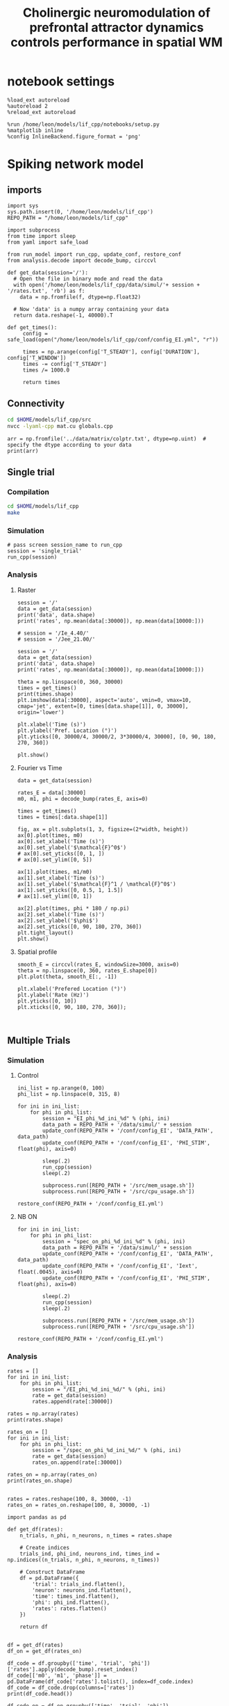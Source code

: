 #+STARTUP: fold
#+TITLE: Cholinergic neuromodulation of prefrontal attractor dynamics controls performance in spatial WM
#+PROPERTY: header-args:ipython :results both :exports both :async yes :session dual_data :kernel dual_data

* notebook settings
#+begin_src ipython
  %load_ext autoreload
  %autoreload 2
  %reload_ext autoreload

  %run /home/leon/models/lif_cpp/notebooks/setup.py
  %matplotlib inline
  %config InlineBackend.figure_format = 'png'
#+end_src

#+RESULTS:
: The autoreload extension is already loaded. To reload it, use:
:   %reload_ext autoreload
: Python exe
: /home/leon/mambaforge/envs/dual_data/bin/python

* Spiking network model
** imports
#+begin_src ipython
  import sys
  sys.path.insert(0, '/home/leon/models/lif_cpp')  
  REPO_PATH = "/home/leon/models/lif_cpp"
#+end_src

#+RESULTS:

#+begin_src ipython
  import subprocess
  from time import sleep
  from yaml import safe_load

  from run_model import run_cpp, update_conf, restore_conf
  from analysis.decode import decode_bump, circcvl
#+end_src

#+RESULTS:

#+begin_src ipython
  def get_data(session='/'):
    # Open the file in binary mode and read the data
    with open('/home/leon/models/lif_cpp/data/simul/'+ session + '/rates.txt', 'rb') as f:
      data = np.fromfile(f, dtype=np.float32)
      
    # Now 'data' is a numpy array containing your data
    return data.reshape(-1, 40000).T
 #+end_src

#+RESULTS:

#+begin_src ipython
  def get_times():
       config = safe_load(open("/home/leon/models/lif_cpp/conf/config_EI.yml", "r"))

       times = np.arange(config['T_STEADY'], config['DURATION'], config['T_WINDOW'])
       times -= config['T_STEADY']
       times /= 1000.0
       
       return times
#+end_src

#+RESULTS:
** Connectivity
#+begin_src sh
  cd $HOME/models/lif_cpp/src
  nvcc -lyaml-cpp mat.cu globals.cpp
#+end_src

#+RESULTS:

#+begin_src ipython
  arr = np.fromfile('../data/matrix/colptr.txt', dtype=np.uint)  # specify the dtype according to your data
  print(arr)
#+end_src

#+RESULTS:
: [20002519 20103263 20148192 ... 39849837 39803895 39915849]

** Single trial
*** Compilation
#+begin_src sh
  cd $HOME/models/lif_cpp
  make
#+end_src

#+RESULTS:
: g++ -o ./bin/LifNet obj/sparse_mat.o obj/lif_network.o obj/globals.o obj/main.o -Wall -lyaml-cpp -std=c++17 -pthread -Ofast -s

*** Simulation
#+begin_src ipython
  # pass screen session_name to run_cpp
  session = 'single_trial'
  run_cpp(session)
#+end_src

#+RESULTS:

*** Analysis
**** Raster
#+begin_src ipython
  session = '/'
  data = get_data(session)
  print('data', data.shape)
  print('rates', np.mean(data[:30000]), np.mean(data[10000:]))
#+end_src

#+RESULTS:
: data (40000, 59)
: rates 2.6745808 7.0701942

#+begin_src ipython
  # session = '/Ie_4.40/'
  # session = '/Jee_21.00/'

  session = '/'
  data = get_data(session)
  print('data', data.shape)
  print('rates', np.mean(data[:30000]), np.mean(data[10000:]))

  theta = np.linspace(0, 360, 30000)
  times = get_times()
  print(times.shape)
  plt.imshow(data[:30000], aspect='auto', vmin=0, vmax=10, cmap='jet', extent=[0, times[data.shape[1]], 0, 30000], origin='lower')

  plt.xlabel('Time (s)')
  plt.ylabel('Pref. Location (°)')
  plt.yticks([0, 30000/4, 30000/2, 3*30000/4, 30000], [0, 90, 180, 270, 360])
  
  plt.show()
#+end_src

#+RESULTS:
:RESULTS:
: data (40000, 59)
: rates 2.6745808 7.0701942
: (60,)
[[file:./.ob-jupyter/9fc413607d8b40ec695f0ed4e3c2d4613f7794f6.png]]
:END:

**** Fourier vs Time
#+begin_src ipython
  data = get_data(session)

  rates_E = data[:30000]
  m0, m1, phi = decode_bump(rates_E, axis=0)

  times = get_times()
  times = times[:data.shape[1]]

  fig, ax = plt.subplots(1, 3, figsize=(2*width, height))
  ax[0].plot(times, m0)
  ax[0].set_xlabel('Time (s)')
  ax[0].set_ylabel('$\mathcal{F}^0$')
  # ax[0].set_yticks([0, 1, ])
  # ax[0].set_ylim([0, 5])

  ax[1].plot(times, m1/m0)
  ax[1].set_xlabel('Time (s)')
  ax[1].set_ylabel('$\mathcal{F}^1 / \mathcal{F}^0$')
  ax[1].set_yticks([0, 0.5, 1, 1.5])
  # ax[1].set_ylim([0, 1])

  ax[2].plot(times, phi * 180 / np.pi)
  ax[2].set_xlabel('Time (s)')
  ax[2].set_ylabel('$\phi$')
  ax[2].set_yticks([0, 90, 180, 270, 360])
  plt.tight_layout()
  plt.show()
#+end_src

#+RESULTS:
[[file:./.ob-jupyter/dc2f04aca235a164f1bd70e3df39ab2dae718e6b.png]]

**** Spatial profile
#+begin_src ipython
  smooth_E = circcvl(rates_E, windowSize=3000, axis=0)
  theta = np.linspace(0, 360, rates_E.shape[0])
  plt.plot(theta, smooth_E[:, -1])
  
  plt.xlabel('Prefered Location (°)')
  plt.ylabel('Rate (Hz)')
  plt.yticks([0, 10])
  plt.xticks([0, 90, 180, 270, 360]);
#+end_src

#+RESULTS:
[[file:./.ob-jupyter/0e6cb57f587734a31de80b853782e3932d53d66b.png]]


#+BEGIN_SRC ipython

#+END_SRC

#+RESULTS:

** Multiple Trials
*** Simulation
**** Control
#+begin_src ipython
  ini_list = np.arange(0, 100)
  phi_list = np.linspace(0, 315, 8)
#+end_src

#+RESULTS:

#+begin_src ipython
  for ini in ini_list:
      for phi in phi_list:
          session = "EI_phi_%d_ini_%d" % (phi, ini)
          data_path = REPO_PATH + '/data/simul/' + session
          update_conf(REPO_PATH + '/conf/config_EI', 'DATA_PATH', data_path)
          update_conf(REPO_PATH + '/conf/config_EI', 'PHI_STIM', float(phi), axis=0)

          sleep(.2)
          run_cpp(session)
          sleep(.2)

          subprocess.run([REPO_PATH + '/src/mem_usage.sh'])
          subprocess.run([REPO_PATH + '/src/cpu_usage.sh'])
          
  restore_conf(REPO_PATH + '/conf/config_EI.yml')
#+end_src

#+RESULTS:
#+begin_example
  CPU_USAGE > 90.0 %, sleeping for a while ...
  CPU_USAGE > 90.0 %, sleeping for a while ...
  CPU_USAGE > 90.0 %, sleeping for a while ...
  CPU_USAGE > 90.0 %, sleeping for a while ...
  CPU_USAGE > 90.0 %, sleeping for a while ...
  CPU_USAGE > 90.0 %, sleeping for a while ...
  CPU_USAGE > 90.0 %, sleeping for a while ...
  CPU_USAGE > 90.0 %, sleeping for a while ...
  CPU_USAGE > 90.0 %, sleeping for a while ...
  CPU_USAGE > 90.0 %, sleeping for a while ...
  CPU_USAGE > 90.0 %, sleeping for a while ...
  CPU_USAGE > 90.0 %, sleeping for a while ...
  CPU_USAGE > 90.0 %, sleeping for a while ...
  File moved successfully!
#+end_example

**** NB ON
#+begin_src ipython
  for ini in ini_list:
      for phi in phi_list:
          session = "spec_on_phi_%d_ini_%d" % (phi, ini)
          data_path = REPO_PATH + '/data/simul/' + session
          update_conf(REPO_PATH + '/conf/config_EI', 'DATA_PATH', data_path)
          update_conf(REPO_PATH + '/conf/config_EI', 'Iext', float(.0045), axis=0)
          update_conf(REPO_PATH + '/conf/config_EI', 'PHI_STIM', float(phi), axis=0)

          sleep(.2)
          run_cpp(session)
          sleep(.2)

          subprocess.run([REPO_PATH + '/src/mem_usage.sh'])
          subprocess.run([REPO_PATH + '/src/cpu_usage.sh'])

  restore_conf(REPO_PATH + '/conf/config_EI.yml')
#+end_src

#+RESULTS:

*** Analysis
#+begin_src ipython
  rates = []
  for ini in ini_list:
      for phi in phi_list:
          session = "/EI_phi_%d_ini_%d/" % (phi, ini)
          rate = get_data(session)
          rates.append(rate[:30000])
          
  rates = np.array(rates)
  print(rates.shape)
#+end_src

#+RESULTS:
: (800, 30000, 19)

#+begin_src ipython
  rates_on = []
  for ini in ini_list:
      for phi in phi_list:
          session = "/spec_on_phi_%d_ini_%d/" % (phi, ini)
          rate = get_data(session)
          rates_on.append(rate[:30000])
          
  rates_on = np.array(rates_on)
  print(rates_on.shape)

#+end_src
#+RESULTS:
: (800, 30000, 59)

#+begin_src ipython
  rates = rates.reshape(100, 8, 30000, -1)
  rates_on = rates_on.reshape(100, 8, 30000, -1)
#+end_src

#+RESULTS:

#+begin_src ipython
  import pandas as pd

  def get_df(rates):
      n_trials, n_phi, n_neurons, n_times = rates.shape

      # Create indices
      trials_ind, phi_ind, neurons_ind, times_ind = np.indices((n_trials, n_phi, n_neurons, n_times))

      # Construct DataFrame
      df = pd.DataFrame({
          'trial': trials_ind.flatten(),
          'neuron': neurons_ind.flatten(),
          'time': times_ind.flatten(),
          'phi': phi_ind.flatten(),          
          'rates': rates.flatten()
      })

      return df

#+end_src

#+RESULTS:

#+begin_src ipython
  df = get_df(rates)
  df_on = get_df(rates_on)
#+end_src

#+RESULTS:

#+begin_src ipython
  df_code = df.groupby(['time', 'trial', 'phi'])['rates'].apply(decode_bump).reset_index()
  df_code[['m0', 'm1', 'phase']] = pd.DataFrame(df_code['rates'].tolist(), index=df_code.index)
  df_code = df_code.drop(columns=['rates'])
  print(df_code.head())

  df_code_on = df_on.groupby(['time', 'trial', 'phi'])['rates'].apply(decode_bump).reset_index()
  df_code_on[['m0', 'm1', 'phase']] = pd.DataFrame(df_code_on['rates'].tolist(), index=df_code_on.index)
  df_code_on = df_code_on.drop(columns=['rates'])
  print(df_code_on.head())  
#+end_src

#+RESULTS:
#+begin_example
     time  trial  phi        m0        m1     phase
  0     0      0    0  0.272400  0.021530  5.623642
  1     0      0    1  0.275333  0.009086  0.252874
  2     0      0    2  0.265067  0.007640  5.364356
  3     0      0    3  0.271600  0.021701  0.175284
  4     0      0    4  0.281200  0.014710  0.461622
     time  trial  phi        m0        m1     phase
  0     0      0    0  0.556800  0.032506  0.468190
  1     0      0    1  0.556533  0.044889  5.491267
  2     0      0    2  0.552667  0.049436  5.364250
  3     0      0    3  0.547867  0.023140  0.160525
  4     0      0    4  0.546667  0.050686  0.724036
#+end_example

#+begin_src ipython
  end_point = df_code[df_code.time==df_code.time.iloc[-1]]
  end_point = end_point.drop(columns=['time', 'trial'])
  print(end_point.head())
  
  end_point_on = df_code_on[df_code_on.time==df_code_on.time.iloc[-1]]
  end_point_on = end_point_on.drop(columns=['time', 'trial'])
  print(end_point_on.head())
#+end_src

#+RESULTS:
#+begin_example
         phi        m0        m1     phase
  14400    0  0.388400  0.073663  6.130397
  14401    1  0.393733  0.094132  5.529628
  14402    2  0.358400  0.046162  5.418558
  14403    3  0.374133  0.048000  4.277982
  14404    4  0.377067  0.038655  3.083463
         phi        m0        m1     phase
  46400    0  0.730267  0.061885  0.246670
  46401    1  0.715067  0.115802  0.160052
  46402    2  0.722133  0.081475  5.797735
  46403    3  0.688267  0.064567  0.288911
  46404    4  0.686533  0.066270  6.106179
#+end_example

*** Phases 
#+begin_src ipython
  fig, ax = plt.subplots(1, 2, figsize=[2*width, height])

  # sns.lineplot(data=df_code, x='time', y=df_code['phase']*180/np.pi, legend=False, lw=2, ax=ax[0], hue='phi', alpha=0.25)

  # sns.lineplot(data=df_code_on, x='time', y=df_code_on['phase']*180/np.pi, legend=False, lw=2, ax=ax[0], hue='phi', alpha=0.25)

  ax[0].set_xlabel('Time (s)')
  ax[0].set_ylabel('$\phi$ (°)')
  ax[0].set_xticks([0, 1, 2, 3, 4])
  ax[0].set_yticks([0, 90, 180, 270, 360])

  sns.histplot(data=end_point, x=end_point['phase']*180/np.pi, legend=False, ax=ax[1], bins=200, kde=False, stat='density')
  sns.histplot(data=end_point_on, x=end_point_on['phase']*180/np.pi, legend=False, ax=ax[1], bins=200, kde=False, stat='density')

  ax[1].set_xlabel('$\phi$ (°)')
  ax[1].set_ylabel('$Count$')
  ax[1].set_xticks([0, 90, 180, 270, 360])
  plt.show()
#+end_src

#+RESULTS:
[[file:./.ob-jupyter/4a36cb97a79f30715d0bd0b39a73e6a5ba229a02.png]]

*** Endpoint Errors

#+begin_src ipython
  from scipy.stats import circmean
  
  def get_precision(x):
      return x - circmean(x)
#+end_src

#+RESULTS:

#+begin_src ipython
  # end_point['accuracy'] = (end_point.phase - np.pi) % (2 * np.pi)
  # end_point['precision'] = get_precision(end_point.phase)

  # end_point_on['accuracy'] = (end_point_on.phase - np.pi) % (2 * np.pi)
  # end_point_on['precision'] = get_precision(end_point_on.phase)

  end_point['accuracy'] = (end_point.phase - end_point['phi'] / 180 * np.pi) % (2 * np.pi)
  end_point['precision'] = end_point.groupby('phi')['phase'].apply(get_precision)

  end_point_on['accuracy'] = (end_point_on.phase - end_point_on['phi'] / 180 * np.pi) % (2 * np.pi)
  end_point_on['precision'] = end_point_on.groupby('phi')['phase'].apply(get_precision)

  print(end_point.head())

#+end_src

#+RESULTS:
#+begin_example
         phi        m0        m1     phase  accuracy  precision
  14400    0  0.388400  0.073663  6.130397  6.130397   6.119089
  14401    1  0.393733  0.094132  5.529628  5.512174  -0.150210
  14402    2  0.358400  0.046162  5.418558  5.383651   0.384467
  14403    3  0.374133  0.048000  4.277982  4.225622   0.213638
  14404    4  0.377067  0.038655  3.083463  3.013650  -0.075695
  /tmp/ipykernel_1865124/2696038204.py:8: FutureWarning: Not prepending group keys to the result index of transform-like apply. In the future, the group keys will be included in the index, regardless of whether the applied function returns a like-indexed object.
  To preserve the previous behavior, use

  	>>> .groupby(..., group_keys=False)

  To adopt the future behavior and silence this warning, use 

  	>>> .groupby(..., group_keys=True)
    end_point['precision'] = end_point.groupby('phi')['phase'].apply(get_precision)
  /tmp/ipykernel_1865124/2696038204.py:11: FutureWarning: Not prepending group keys to the result index of transform-like apply. In the future, the group keys will be included in the index, regardless of whether the applied function returns a like-indexed object.
  To preserve the previous behavior, use

  	>>> .groupby(..., group_keys=False)

  To adopt the future behavior and silence this warning, use 

  	>>> .groupby(..., group_keys=True)
    end_point_on['precision'] = end_point_on.groupby('phi')['phase'].apply(get_precision)
#+end_example

#+begin_src ipython
  fig, ax = plt.subplots(1, 3, figsize=[2*width, height])

  sns.histplot(data=end_point, x=end_point['phase']*180/np.pi, legend=False, lw=2, ax=ax[0], kde=False, bins=200, stat='density')
  sns.histplot(data=end_point_on, x=end_point_on['phase']*180/np.pi, legend=False, lw=2, ax=ax[0], kde=False, bins=200, stat='density')
  ax[0].set_xlabel('$\phi$(°)')
  ax[0].set_ylabel('Density')
  ax[0].set_xticks([0, 90, 180, 270, 360])

  sns.histplot(data=end_point, x=end_point['accuracy']*180/np.pi, legend=False, lw=2, ax=ax[1], kde=False, bins=200, stat='density')
  sns.histplot(data=end_point_on, x=end_point_on['accuracy']*180/np.pi, legend=False, lw=2, ax=ax[1], kde=False, bins=200, stat='density')
  ax[1].set_xlabel('$\phi - \phi_{stim}$ (°)')
  ax[1].set_ylabel('Density')
  ax[1].set_xticks([0, 90, 180, 270, 360])

  sns.histplot(data=end_point, x=end_point['precision']*180/np.pi, legend=False, ax=ax[2], bins='auto', kde=False, stat='density', element='step', alpha=0)
  sns.histplot(data=end_point_on, x=end_point_on['precision']*180/np.pi, legend=False, ax=ax[2], bins='auto', kde=False, stat='density', element='step', alpha=0.)
  ax[2].set_xlabel('$\phi - <\phi>_{trials}$ (°)')
  ax[2].set_ylabel('Density')
  ax[2].set_xlim([-50, 50])

  plt.show()  
#+end_src

#+RESULTS:
[[file:./.ob-jupyter/9f7c19e1a995957b4b13cc2a7db5c30e66d9e353.png]]

** Phase space exploration
*** Varying Jee
**** Simulation
***** Helpers
#+begin_src ipython
  def run_loop_Jee(Jee_list, ini_list):

      for ini in ini_list:          
          for Jee in Jee_list:
              session = "spec_Jee_%.2f_ini_%d" % (Jee, ini)
              data_path = REPO_PATH + '/data/simul/' + session
              update_conf(REPO_PATH + '/conf/config_EI', 'DATA_PATH', data_path)
              update_conf(REPO_PATH + '/conf/config_EI', 'Jab', float(Jee), axis=0)

              sleep(.2)
              run_cpp(session)
              sleep(.2)

              subprocess.run([REPO_PATH + '/src/mem_usage.sh'])
              subprocess.run([REPO_PATH + '/src/cpu_usage.sh'])
              
      restore_conf(REPO_PATH + '/conf/config_EI.yml')

#+end_src

#+RESULTS:
***** Run
#+begin_src ipython
  Jee_list = np.arange(15, 26, 1)
  print(Jee_list)
  ini_list = np.arange(1)
#+end_src

#+RESULTS:
: [15 16 17 18 19 20 21 22 23 24 25]

#+begin_src ipython
  run_loop_Jee(Jee_list, ini_list)

#+end_src

#+RESULTS:
: File moved successfully!
**** Analysis
***** Helpers
#+begin_src ipython
  def get_rates_Jee(Jee_list, ini_list):
     rates = []

     for ini in ini_list:
        for Jee in Jee_list:

           session = "/spec_Jee_%.2f_ini_%d/" % (Jee, ini)
           rate = get_data(session)
           rates.append(rate[:30000])
           
     rates = np.array(rates)
     return rates
#+end_src

#+RESULTS:

#+begin_src ipython
  import pandas as pd

  def get_df(rates):
      n_trials, n_Jee, n_neurons, n_times = rates.shape

      # Create indices
      trials_ind, Jee_ind, neurons_ind, times_ind = np.indices((n_trials, n_Jee, n_neurons, n_times))
      
      # Construct DataFrame
      df = pd.DataFrame({
          'trial': trials_ind.flatten(),
          'Jee': Jee_ind.flatten(),
          'neuron': neurons_ind.flatten(),
          'time': times_ind.flatten(),
          'rates': rates.flatten()
      })

      return df

#+end_src

#+RESULTS:

***** Load Data
#+begin_src ipython
  rates = get_rates_Jee(Jee_list, ini_list)
#+end_src

#+RESULTS:

#+begin_src ipython
  rates = rates.reshape(len(ini_list), len(Jee_list), 30000, -1)
  print(rates.shape)
#+end_src
#+RESULTS:
: (1, 11, 30000, 59)

#+begin_src ipython
  df = get_df(rates)
#+end_src

#+RESULTS:

#+begin_src ipython
  df_code = df.groupby(['time', 'trial', 'Jee'])['rates'].apply(decode_bump).reset_index()
  df_code[['m0', 'm1', 'phase']] = pd.DataFrame(df_code['rates'].tolist(), index=df_code.index)
  df_code = df_code.drop(columns=['rates'])
  print(df_code.head())
#+end_src

#+RESULTS:
:    time  trial  Jee        m0        m1     phase
: 0     0      0    0  0.240800  0.020152  5.268389
: 1     0      0    1  0.250267  0.021028  5.742032
: 2     0      0    2  0.259600  0.031786  6.189989
: 3     0      0    3  0.268800  0.029291  1.039910
: 4     0      0    4  0.277467  0.005206  5.333757

#+begin_src ipython
  end_point = df_code[df_code.time==df_code.time.iloc[-1]]
  end_point = end_point.drop(columns=['time'])
  print(end_point.head())  
#+end_src

#+RESULTS:
:      trial  Jee        m0        m1     phase
: 638      0    0  0.257333  0.012094  5.176476
: 639      0    1  0.265867  0.010052  1.595661
: 640      0    2  0.280400  0.011756  1.733191
: 641      0    3  0.300133  0.021123  1.765008
: 642      0    4  0.322667  0.020720  5.353850

***** Plot
#+begin_src ipython
end_point.Jee.unique()
#+end_src

#+RESULTS:
: array([ 0,  1,  2,  3,  4,  5,  6,  7,  8,  9, 10])


#+begin_src ipython
  fig, ax = plt.subplots(1, 2, figsize=[2*width, height])

  sns.lineplot(end_point, x='Jee', y='m0', ax=ax[0], hue='trial', legend=False)
  ax[0].set_xlabel('$J_{EE}$')
  ax[0].set_ylabel('$\mathcal{F}_0$ (Hz)')
  
  sns.lineplot(end_point, x='Jee', y=end_point['m1']/end_point['m0'], ax=ax[1], legend=False, hue='trial')
  ax[1].set_xlabel('$J_{EE}$')
  ax[1].set_ylabel('$\mathcal{F}_1 / \mathcal{F}_0$')
  plt.show()
#+end_src

#+RESULTS:
[[file:./.ob-jupyter/ddd8598bf9a9de20a58ee21a28e527b45d0e2d12.png]]

*** Varying Jei
**** Simulation
***** Helpers
#+begin_src ipython
  def run_loop_Jei(Jei_list, ini_list):

      for ini in ini_list:          
          for Jee in Jei_list:
              session = "Jei_%.2f_ini_%d" % (Jei, ini)
              data_path = REPO_PATH + '/data/simul/' + session
              update_conf(REPO_PATH + '/conf/config_EI', 'DATA_PATH', data_path)
              update_conf(REPO_PATH + '/conf/config_EI', 'Jab', float(-Jei), axis=1)
              
              sleep(.2)
              run_cpp(session)
              sleep(.2)

          sleep(5)

      restore_conf(REPO_PATH + '/conf/config_EI.yml')
#+end_src

#+RESULTS:
***** Run
#+begin_src ipython
  Jei_list = np.linspace(0.5, 1.5, 21)
  print(Jei_list)
  ini_list = np.arange(1)
#+end_src

#+RESULTS:
: [0.5  0.55 0.6  0.65 0.7  0.75 0.8  0.85 0.9  0.95 1.   1.05 1.1  1.15
:  1.2  1.25 1.3  1.35 1.4  1.45 1.5 ]

#+begin_src ipython
  run_loop_Jee(Jei_list, ini_list)
#+end_src

#+RESULTS:
: File moved successfully!
**** Analysis
***** Helpers
#+begin_src ipython  
  def get_rates_Jei(Jei_list, ini_list):
     rates = []

     for ini in ini_list:
        for Jei in Jei_list:

           session = "/Jei_%.2f_ini_%d/" % (Jei, ini)
           rate = get_data(session)
           rates.append(rate[:30000])
           
     rates = np.array(rates)
     return rates
#+end_src

#+RESULTS:

***** Load Data
#+begin_src ipython
  rates = get_rates_Jee(Jei_list, ini_list)
#+end_src

#+RESULTS:

#+begin_src ipython
  rates = rates.reshape(len(ini_list), len(Jei_list), 30000, -1)
  print(rates.shape)
#+end_src
#+RESULTS:
: (10, 21, 30000, 19)

#+begin_src ipython
 m0, m1, phi = decode_bump(rates, axis=2, windowSize=1500)
#+end_src

#+RESULTS:

#+begin_src ipython
  print(m0.shape)
  m0 = np.mean(m0, 0)
  m1 = np.mean(m1, 0)
#+end_src

#+RESULTS:
: (10, 21, 19)

***** Plot
#+begin_src ipython
  fig, ax = plt.subplots(1, 2, figsize=[2*width, height])
  
  ax[0].plot(Jee_list, m0[:, -1])
  ax[0].set_xlabel('$J_{EI}$')
  ax[0].set_ylabel('$\mathcal{F}_0$ (Hz)')

  ax[1].plot(Jee_list, m1[:,-1] / m0[:,-1])
  ax[1].set_xlabel('$J_{EI}$')
  ax[1].set_ylabel('$\mathcal{F}_1 / \mathcal{F}_0$')
  plt.show()
#+end_src

#+RESULTS:
[[file:./.ob-jupyter/7ce3c81b7d16fb6e4dcdbc28c8bc41a516615567.png]]

*** Varying Ie
**** Simulation
#+begin_src ipython
  def run_loop_Ie(Ie_list):

      for Ie in Ie_list:
          session = "Ie_%.2f" % Ie
          data_path = REPO_PATH + '/data/simul/' + session
          update_conf(REPO_PATH + '/conf/config_EI', 'DATA_PATH', data_path)
          update_conf(REPO_PATH + '/conf/config_EI', 'Iext', float(Ie/1000.0), axis=0)
          
          sleep(.2)
          run_cpp(session)
          sleep(.2)

      sleep(.2)
      restore_conf(REPO_PATH + '/conf/config_EI.yml')

#+end_src

#+RESULTS:

#+begin_src ipython
  Ie_list = np.linspace(2.5, 5, 21)
  print(Ie_list)
#+end_src

#+RESULTS:
: [2.5   2.625 2.75  2.875 3.    3.125 3.25  3.375 3.5   3.625 3.75  3.875
:  4.    4.125 4.25  4.375 4.5   4.625 4.75  4.875 5.   ]

#+begin_src ipython 
  run_loop_Ie(Ie_list)
#+end_src

#+RESULTS:
: File moved successfully!

**** Analysis
***** Helpers
#+begin_src ipython
  def get_rates_Ie(Ie_list):
     rates = []
     for Ie in Ie_list:
        session = "/Ie_%.2f/" % Ie
        rate = get_data(session)
        rates.append(rate[:30000])
        
     rates = np.array(rates)
     return rates
#+end_src

#+RESULTS:
***** Load Data
#+begin_src ipython
  rates = get_rates_Ie(Ie_list)
  print(rates.shape)
  m0, m1, phase = decode_bump(rates, axis=1, windowSize=3000)
  print(m0.shape)
#+end_src

#+RESULTS:
: (21, 30000, 19)
: (21, 19)

***** Plot
#+begin_src ipython
  fig, ax = plt.subplots(1, 2, figsize=[2*width, height])
  
  ax[0].plot(Ie_list, m0[:, -1])
  ax[0].set_xlabel('FF Input')
  ax[0].set_ylabel('$\mathcal{F}_0$ (Hz)')

  ax[1].plot(Ie_list, m1[:,-1] / m0[:,-1])
  ax[1].set_xlabel('FF Input')
  ax[1].set_ylabel('$\mathcal{F}_1 / \mathcal{F}_0$')
  plt.show()
#+end_src

#+RESULTS:
:RESULTS:
: /tmp/ipykernel_603682/3375236741.py:7: RuntimeWarning: invalid value encountered in divide
:   ax[1].plot(Ie_list, m1[:,-1] / m0[:,-1])
[[file:./.ob-jupyter/259a41e34ca00541b3ef74fabb8b02e6c87876a1.png]]
:END:

*** Varying Ie & Jee
**** run
#+begin_src ipython
  Jee_list = np.arange(10, 21, 1)
  Ie_list = np.arange(1, 11, 1)
#+end_src

#+RESULTS:

#+begin_src ipython

  for Jee in Jee_list:
      for Ie in Ie_list:

          session = "Ie_%.1f_Jee_%.1f" % (Ie, Jee) 
          data_path = '/home/leon/models/lif_cpp/data/simul/' + session
          update_conf('../conf/config_EI', 'DATA_PATH', data_path)
          update_conf('../conf/config_EI', 'Iext', float(Ie/1000.0), axis=0)
          update_conf('../conf/config_EI', 'Jab', float(Jee), axis=0)

          sleep(.2)
          run_cpp(session)
          sleep(.2)

  sleep(1)
  restore_conf('../conf/config_EI.yml')

#+end_src

#+RESULTS:
: File moved successfully!

**** results
#+begin_src ipython
  # %matplotlib qt

  # Jee_list = np.arange(15, 25, 1)
  # Ie_list = np.arange(0, 5, .5)

  rates = []
  for Ie in Ie_list:
      ini = []
      for Jee in Jee_list:

          session = "/Ie_%.1f_Jee_%.1f/" % (Ie, Jee)
          try:
              r = get_data(session)
              m0, m1, phi = decode_bump(r[:30000], axis=0)
              # print(session)
              # plt.plot(m1)
              # input()
              ini.append(m1)
          except:
              pass
      rates.append(np.array(ini))

#+end_src

#+RESULTS:

#+begin_src ipython
  print(Ie_list)
  print(Jee_list)
  rates = np.array(rates)
  print(rates.shape)
  plt.imshow(np.mean(rates[:,:, -10:], -1).T, aspect='auto', vmin=0, vmax=5, cmap='jet', origin='lower')
  plt.xlabel('$I_{0}$')
  plt.ylabel('$J_{EE}$')
#+end_src

#+RESULTS:
:RESULTS:
: [ 1  2  3  4  5  6  7  8  9 10]
: [10 11 12 13 14 15 16 17 18 19 20]
: (10, 0)
# [goto error]
: [0;31m---------------------------------------------------------------------------[0m
: [0;31mIndexError[0m                                Traceback (most recent call last)
: Cell [0;32mIn[16], line 5[0m
: [1;32m      3[0m rates [38;5;241m=[39m np[38;5;241m.[39marray(rates)
: [1;32m      4[0m [38;5;28mprint[39m(rates[38;5;241m.[39mshape)
: [0;32m----> 5[0m plt[38;5;241m.[39mimshow(np[38;5;241m.[39mmean([43mrates[49m[43m[[49m[43m:[49m[43m,[49m[43m:[49m[43m,[49m[43m [49m[38;5;241;43m-[39;49m[38;5;241;43m10[39;49m[43m:[49m[43m][49m, [38;5;241m-[39m[38;5;241m1[39m)[38;5;241m.[39mT, aspect[38;5;241m=[39m[38;5;124m'[39m[38;5;124mauto[39m[38;5;124m'[39m, vmin[38;5;241m=[39m[38;5;241m0[39m, vmax[38;5;241m=[39m[38;5;241m5[39m, cmap[38;5;241m=[39m[38;5;124m'[39m[38;5;124mjet[39m[38;5;124m'[39m, origin[38;5;241m=[39m[38;5;124m'[39m[38;5;124mlower[39m[38;5;124m'[39m)
: [1;32m      6[0m plt[38;5;241m.[39mxlabel([38;5;124m'[39m[38;5;124m$I_[39m[38;5;132;01m{0}[39;00m[38;5;124m$[39m[38;5;124m'[39m)
: [1;32m      7[0m plt[38;5;241m.[39mylabel([38;5;124m'[39m[38;5;124m$J_[39m[38;5;132;01m{EE}[39;00m[38;5;124m$[39m[38;5;124m'[39m)
: 
: [0;31mIndexError[0m: too many indices for array: array is 2-dimensional, but 3 were indexed
:END:

#+begin_src ipython
  plt.plot(rates[-2, 4])
  plt.show()
  print(Ie_list[-2], Jee_list[4])
  print(Ie_list[4], Jee_list[-2])
  
#+end_src
#+RESULTS:
:RESULTS:
[[file:./.ob-jupyter/e328553a8f6548fc32bd4a3a3e1a0e282ca6ec62.png]]
: 4.0 19
: 2.0 23
:END:

** Diffusion analysis
*** NB off/on
**** utils

#+begin_src ipython
  def run_single(folder, phi_list, init_list, I0=0.004):

      data_path = '/home/leon/models/lif_cpp/data/simul/' + session
      update_conf('../conf/config_EI', 'DATA_PATH', data_path)
      update_conf('../conf/config_EI', 'Iext', float(I0), axis=0)
      update_conf('../conf/config_EI', 'DURATION', float(10000))

      sleep(.2)
      run_cpp(session)
      sleep(.2)

      sleep(1)
      restore_conf('../conf/config_EI.yml')
#+end_src

#+RESULTS:

#+begin_src ipython
  def run_phi_ini(folder, phi_list, init_list, I0=0.004):

      for init in init_list:
          for phi in phi_list:

              session = "%s_phi_%d_init_%d" % (folder, phi, init)

              data_path = '/home/leon/models/lif_cpp/data/simul/' + session
              update_conf('../conf/config_EI', 'DATA_PATH', data_path)
              update_conf('../conf/config_EI', 'PHI_STIM', float(phi), axis=0)
              update_conf('../conf/config_EI', 'Iext', float(I0), axis=0)
              update_conf('../conf/config_EI', 'DURATION', float(11000))

              sleep(.2)
              run_cpp(session)
              sleep(.2)
              
      sleep(1)
      restore_conf('../conf/config_EI.yml')

#+end_src

#+RESULTS:

#+begin_src ipython  
  def get_rates(dir, phi_list, init_list):
     rates = []
     for phi in phi_list:

         phase_ini = []
         m1_ini = []
         m0_ini = []
         rate_ini = []

         for init in init_list:
             session = "/%s_phi_%d_init_%d/" % (dir, phi, init)

             # try:
             rate = get_data(session)
             rate_ini.append(rate[:30000])
             # except:
             #     pass
         rates.append(np.array(rate_ini))

     rates = np.array(rates)

     return rates
#+end_src

#+RESULTS:

**** run
#+begin_src ipython
  phi_list = np.linspace(0, 315, 8)
  init_list = np.arange(1, 21, 1)
#+end_src

#+RESULTS:

#+begin_src ipython
  # run_phi_ini('nb_off', phi_list, init_list, I0=0.004)
  run_phi_ini('nb_on', phi_list, init_list, I0=0.004)
#+end_src

#+RESULTS:
: File moved successfully!
: File moved successfully!

**** analysis
#+begin_src ipython
  phi_list = np.linspace(0, 315, 8)
  init_list = np.arange(1, 11, 1)
#+end_src

#+RESULTS:

#+begin_src ipython
  rates_off = get_rates('nb_off', phi_list, init_list)
  m0_off, m1_off, phases_off = decode_bump(rates_off, axis=2)
  print('phases off', phases_off.shape)

  rates_on = get_rates('nb_on', phi_list, init_list)
  m0_on, m1_on, phases_on = decode_bump(rates_on, axis=2)
  print('phases on', phases_on.shape)

#+end_src

#+RESULTS:
:RESULTS:
# [goto error]
#+begin_example
  [0;31m---------------------------------------------------------------------------[0m
  [0;31mFileNotFoundError[0m                         Traceback (most recent call last)
  Cell [0;32mIn[28], line 1[0m
  [0;32m----> 1[0m rates_off [38;5;241m=[39m [43mget_rates[49m[43m([49m[38;5;124;43m'[39;49m[38;5;124;43mnb_off[39;49m[38;5;124;43m'[39;49m[43m,[49m[43m [49m[43mphi_list[49m[43m,[49m[43m [49m[43minit_list[49m[43m)[49m
  [1;32m      2[0m m0_off, m1_off, phases_off [38;5;241m=[39m decode_bump(rates_off, axis[38;5;241m=[39m[38;5;241m2[39m)
  [1;32m      3[0m [38;5;28mprint[39m([38;5;124m'[39m[38;5;124mphases off[39m[38;5;124m'[39m, phases_off[38;5;241m.[39mshape)

  Cell [0;32mIn[26], line 14[0m, in [0;36mget_rates[0;34m(dir, phi_list, init_list)[0m
  [1;32m     11[0m session [38;5;241m=[39m [38;5;124m"[39m[38;5;124m/[39m[38;5;132;01m%s[39;00m[38;5;124m_phi_[39m[38;5;132;01m%d[39;00m[38;5;124m_init_[39m[38;5;132;01m%d[39;00m[38;5;124m/[39m[38;5;124m"[39m [38;5;241m%[39m ([38;5;28mdir[39m, phi, init)
  [1;32m     13[0m [38;5;66;03m# try:[39;00m
  [0;32m---> 14[0m rate [38;5;241m=[39m [43mget_data[49m[43m([49m[43msession[49m[43m)[49m
  [1;32m     15[0m rate_ini[38;5;241m.[39mappend(rate[:[38;5;241m30000[39m])
  [1;32m     16[0m [38;5;66;03m# except:[39;00m
  [1;32m     17[0m [38;5;66;03m#     pass[39;00m

  Cell [0;32mIn[22], line 3[0m, in [0;36mget_data[0;34m(session)[0m
  [1;32m      1[0m [38;5;28;01mdef[39;00m [38;5;21mget_data[39m(session[38;5;241m=[39m[38;5;124m'[39m[38;5;124m/[39m[38;5;124m'[39m):
  [1;32m      2[0m   [38;5;66;03m# Open the file in binary mode and read the data[39;00m
  [0;32m----> 3[0m   [38;5;28;01mwith[39;00m [38;5;28;43mopen[39;49m[43m([49m[38;5;124;43m'[39;49m[38;5;124;43m../data/simul[39;49m[38;5;124;43m'[39;49m[38;5;241;43m+[39;49m[43m [49m[43msession[49m[43m [49m[38;5;241;43m+[39;49m[43m [49m[38;5;124;43m'[39;49m[38;5;124;43mrates.txt[39;49m[38;5;124;43m'[39;49m[43m,[49m[43m [49m[38;5;124;43m'[39;49m[38;5;124;43mrb[39;49m[38;5;124;43m'[39;49m[43m)[49m [38;5;28;01mas[39;00m f:
  [1;32m      4[0m     data [38;5;241m=[39m np[38;5;241m.[39mfromfile(f, dtype[38;5;241m=[39mnp[38;5;241m.[39mfloat32)
  [1;32m      6[0m   [38;5;66;03m# Now 'data' is a numpy array containing your data[39;00m

  File [0;32m~/mambaforge/envs/dual_data/lib/python3.8/site-packages/IPython/core/interactiveshell.py:284[0m, in [0;36m_modified_open[0;34m(file, *args, **kwargs)[0m
  [1;32m    277[0m [38;5;28;01mif[39;00m file [38;5;129;01min[39;00m {[38;5;241m0[39m, [38;5;241m1[39m, [38;5;241m2[39m}:
  [1;32m    278[0m     [38;5;28;01mraise[39;00m [38;5;167;01mValueError[39;00m(
  [1;32m    279[0m         [38;5;124mf[39m[38;5;124m"[39m[38;5;124mIPython won[39m[38;5;124m'[39m[38;5;124mt let you open fd=[39m[38;5;132;01m{[39;00mfile[38;5;132;01m}[39;00m[38;5;124m by default [39m[38;5;124m"[39m
  [1;32m    280[0m         [38;5;124m"[39m[38;5;124mas it is likely to crash IPython. If you know what you are doing, [39m[38;5;124m"[39m
  [1;32m    281[0m         [38;5;124m"[39m[38;5;124myou can use builtins[39m[38;5;124m'[39m[38;5;124m open.[39m[38;5;124m"[39m
  [1;32m    282[0m     )
  [0;32m--> 284[0m [38;5;28;01mreturn[39;00m [43mio_open[49m[43m([49m[43mfile[49m[43m,[49m[43m [49m[38;5;241;43m*[39;49m[43margs[49m[43m,[49m[43m [49m[38;5;241;43m*[39;49m[38;5;241;43m*[39;49m[43mkwargs[49m[43m)[49m

  [0;31mFileNotFoundError[0m: [Errno 2] No such file or directory: '../data/simul/nb_off_phi_0_init_1/rates.txt'
#+end_example
:END:

****** m1
#+begin_src ipython
  times = np.linspace(0, 10, m1_off.shape[-1])
  plt.plot(times, np.mean(np.mean(m1_off, 1),0))
  plt.plot(times, np.mean(np.mean(m1_on, 1),0))

#+end_src

#+RESULTS:
:RESULTS:
| <matplotlib.lines.Line2D | at | 0x7fea32fe0d90> |
[[file:./.ob-jupyter/5b91173bfe8b19963a04288ec49fe6019491843b.png]]
:END:

#+begin_src ipython

  smooth_off = circcvl(rates_off[..., -1], windowSize=3000, axis=2)
  smooth_on = circcvl(rates_on[..., -1], windowSize=3000, axis=2)

  theta = np.linspace(0, 360, rates_off.shape[2])

  plt.plot(theta, np.mean(smooth_off[4], axis=0))
  plt.plot(theta, np.mean(smooth_on[4], axis=0))
  
  plt.xlabel('Prefered Location (°)')
  plt.ylabel('Rate (Hz)')
  plt.yticks([0, 5])
  plt.xticks([0, 90, 180, 270, 360]);

#+end_src

#+RESULTS:
[[file:./.ob-jupyter/96b034b88f81215e06b6c8f55db6af6dd9d1e9f8.png]]

****** phase vs time
#+begin_src ipython
  phases = np.vstack(phases_on).T
  print(phases.shape)
  
  times = get_times()

  plt.plot(phases * 180 / np.pi, alpha=0.25)
  plt.xlabel('Time (s)')
  plt.ylabel('$\phi$')
  plt.yticks([0, 90, 180, 270, 360])
  plt.show()
#+end_src

#+RESULTS:
:RESULTS:
: (23, 320)
[[file:./.ob-jupyter/7500f73ff881375f47ef8fe83cdc34c9caf8ab9d.png]]
:END:

****** phase hist

#+begin_src ipython
  from scipy.stats import circmean

  cmean = circmean(phases_off, axis=1) # over initial conditions
  dtheta_off = np.vstack(phases_off - cmean[:,np.newaxis,:]).T * 180 / np.pi

  cmean = circmean(phases_on, axis=1)
  dtheta_on = np.vstack(phases_on - cmean[:,np.newaxis,:]).T * 180 / np.pi

  plt.hist(dtheta_off[-1], bins='auto', histtype='step', label='Off', density=True)
  plt.hist(dtheta_on[-1], bins='auto', histtype='step', label='On', density=True)
  plt.legend(fontsize=10)
  plt.xlim([-10, 10])
  plt.xlabel('$\delta \phi$')
  plt.ylabel('Density')
  plt.show()
#+end_src

#+RESULTS:
[[file:./.ob-jupyter/df0389bc41b132ea493a86724ccec80cf3df522e.png]]

#+begin_src ipython

#+end_src

#+RESULTS:
